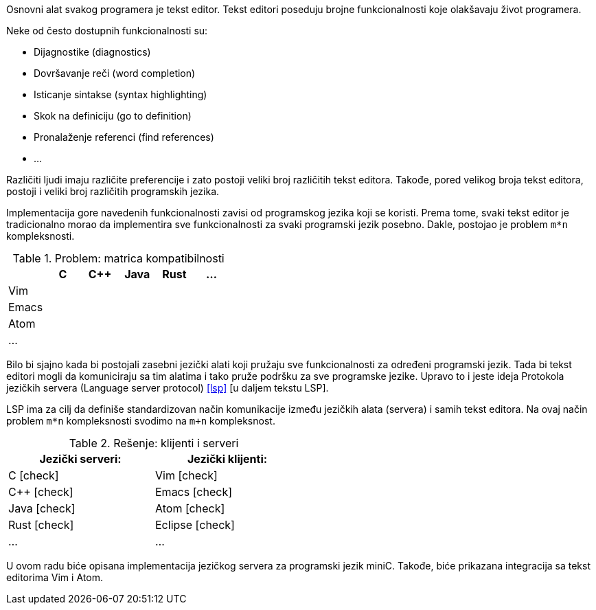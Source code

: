 Osnovni alat svakog programera je tekst editor.
Tekst editori poseduju brojne funkcionalnosti koje olakšavaju život programera.

.Neke od često dostupnih funkcionalnosti su:
* Dijagnostike (diagnostics)
* Dovršavanje reči (word completion)
* Isticanje sintakse (syntax highlighting)
* Skok na definiciju (go to definition)
* Pronalaženje referenci (find references)
* …

Različiti ljudi imaju različite preferencije i zato postoji veliki broj različitih tekst editora.
Takođe, pored velikog broja tekst editora, postoji i veliki broj različitih programskih jezika.

Implementacija gore navedenih funkcionalnosti zavisi od programskog jezika koji se koristi.
Prema tome, svaki tekst editor je tradicionalno morao da implementira sve funkcionalnosti za svaki programski jezik posebno.
Dakle, postojao je problem `m*n` kompleksnosti.

.Problem: matrica kompatibilnosti
|===
| | C | C++ | Java |  Rust | …

| Vim | | | | |
| Emacs | | | | |
| Atom | | | | |
| … | | | | |
|===

Bilo bi sjajno kada bi postojali zasebni jezički alati koji pružaju sve funkcionalnosti za određeni programski jezik.
Tada bi tekst editori mogli da komuniciraju sa tim alatima i tako pruže podršku za sve programske jezike.
Upravo to i jeste ideja Protokola jezičkih servera (Language server protocol) <<lsp>> [u daljem tekstu LSP].

LSP ima za cilj da definiše standardizovan način komunikacije između jezičkih alata (servera) i samih tekst editora.
Na ovaj način problem `m*n` kompleksnosti svodimo na `m+n` kompleksnost.

[cols="<,>", width=50%]
.Rešenje: klijenti i serveri
|===
| Jezički serveri: | Jezički klijenti:

| C icon:check[role="green"] | Vim icon:check[role="green"]
| C++ icon:check[role="green"] | Emacs icon:check[role="green"]
| Java icon:check[role="green"] | Atom icon:check[role="green"]
| Rust icon:check[role="green"] | Eclipse icon:check[role="green"]
| … | …
|===

U ovom radu biće opisana implementacija jezičkog servera za programski jezik miniC.
Takođe, biće prikazana integracija sa tekst editorima Vim i Atom.
